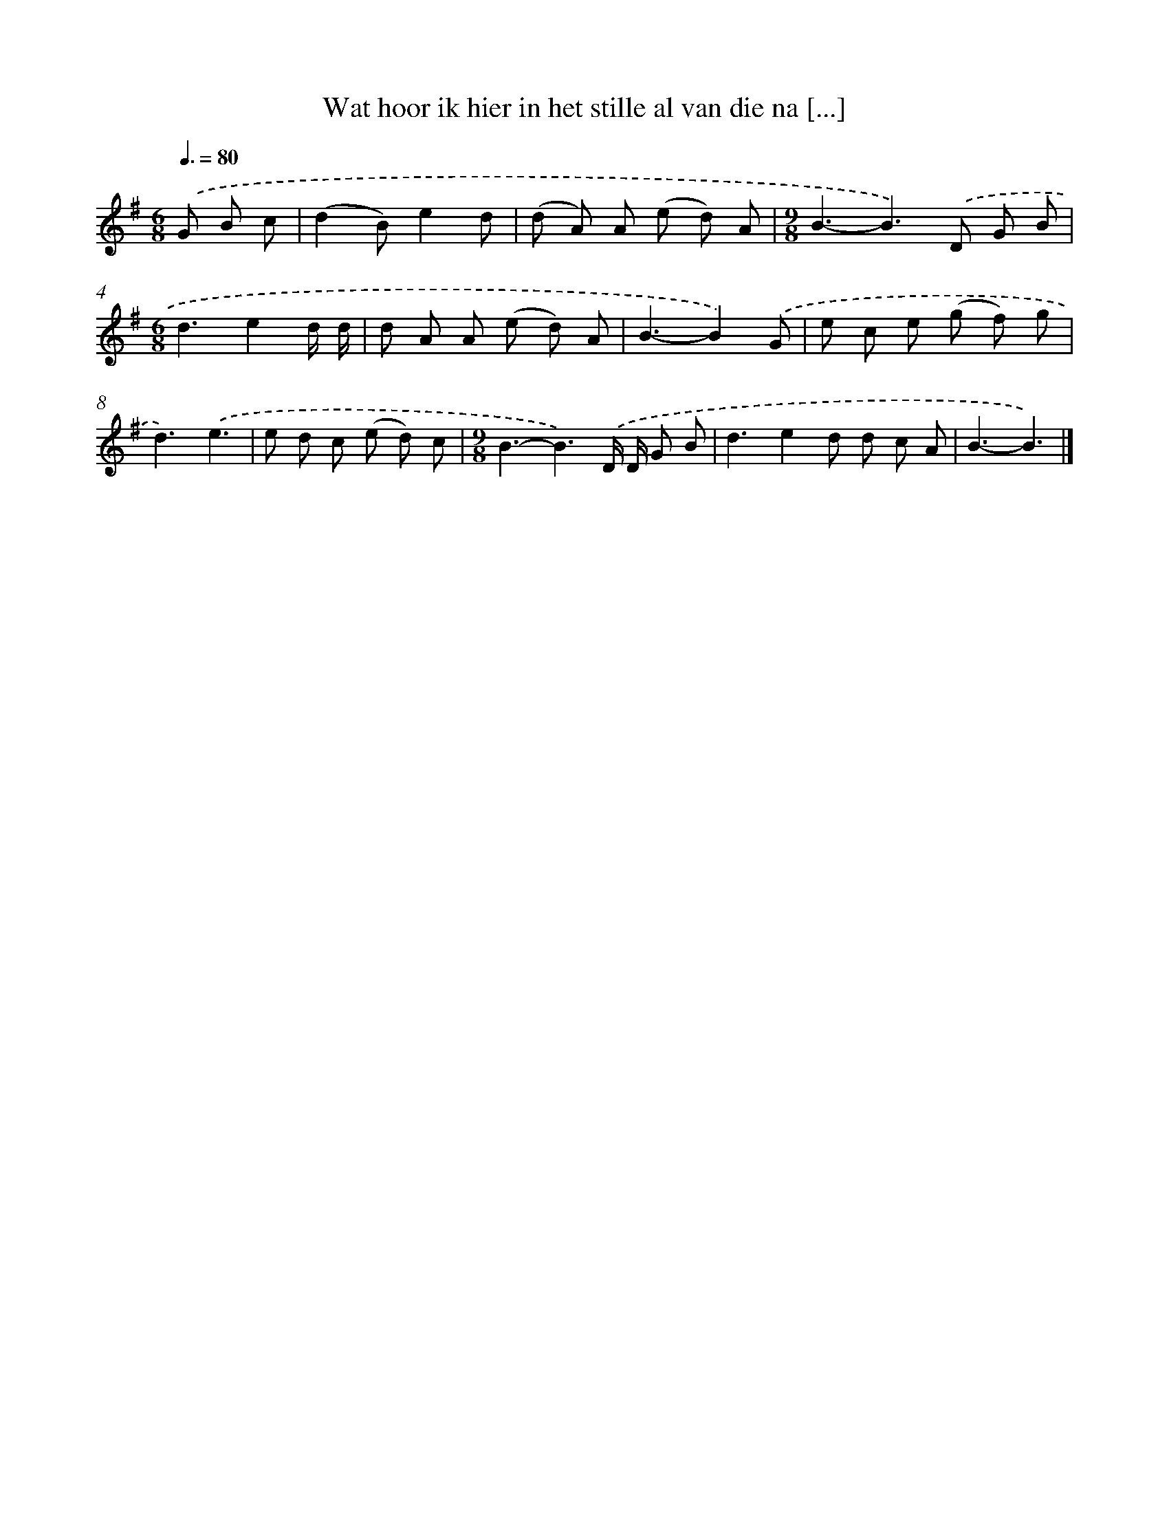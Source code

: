 X: 4037
T: Wat hoor ik hier in het stille al van die na [...]
%%abc-version 2.0
%%abcx-abcm2ps-target-version 5.9.1 (29 Sep 2008)
%%abc-creator hum2abc beta
%%abcx-conversion-date 2018/11/01 14:36:05
%%humdrum-veritas 3497051556
%%humdrum-veritas-data 4276538661
%%continueall 1
%%barnumbers 0
L: 1/8
M: 6/8
Q: 3/8=80
K: G clef=treble
.('G B c [I:setbarnb 1]|
(d2B)e2d |
(d A) A (e d) A |
[M:9/8]B3-B2>).('D2 G B |
[M:6/8]d3e2d/ d/ |
d A A (e d) A |
B3-B2).('G |
e c e (g f) g |
d3).('e3 |
e d c (e d) c |
[M:9/8]B3-B3).('D/ D/ G B |
d3e2d d c A |
B3-B3) |]
